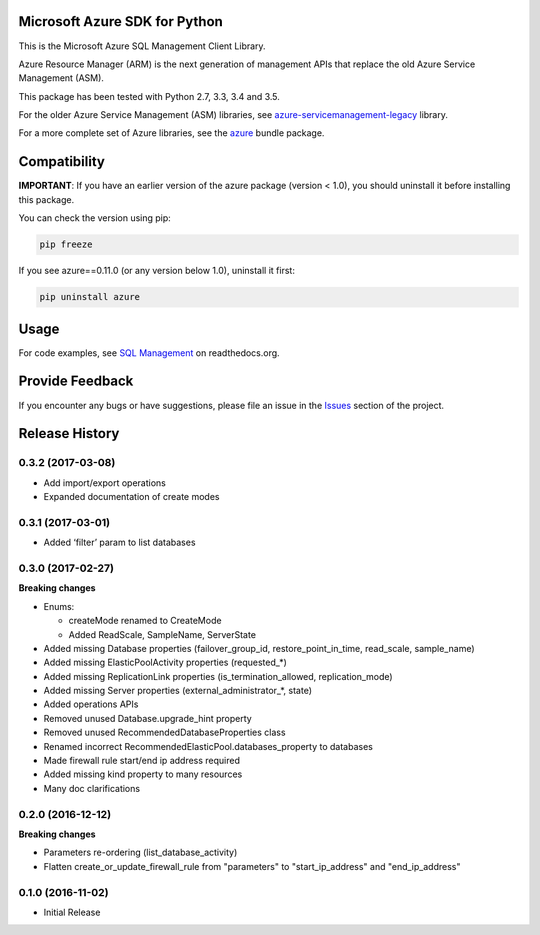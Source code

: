 Microsoft Azure SDK for Python
==============================

This is the Microsoft Azure SQL Management Client Library.

Azure Resource Manager (ARM) is the next generation of management APIs that
replace the old Azure Service Management (ASM).

This package has been tested with Python 2.7, 3.3, 3.4 and 3.5.

For the older Azure Service Management (ASM) libraries, see
`azure-servicemanagement-legacy <https://pypi.python.org/pypi/azure-servicemanagement-legacy>`__ library.

For a more complete set of Azure libraries, see the `azure <https://pypi.python.org/pypi/azure>`__ bundle package.


Compatibility
=============

**IMPORTANT**: If you have an earlier version of the azure package
(version < 1.0), you should uninstall it before installing this package.

You can check the version using pip:

.. code:: shell

    pip freeze

If you see azure==0.11.0 (or any version below 1.0), uninstall it first:

.. code:: shell

    pip uninstall azure


Usage
=====

For code examples, see `SQL Management
<https://azure-sdk-for-python.readthedocs.org/en/latest/sample_azure-mgmt-sql.html>`__
on readthedocs.org.


Provide Feedback
================

If you encounter any bugs or have suggestions, please file an issue in the
`Issues <https://github.com/Azure/azure-sdk-for-python/issues>`__
section of the project.


.. :changelog:

Release History
===============

0.3.2 (2017-03-08)
++++++++++++++++++

* Add import/export operations
* Expanded documentation of create modes

0.3.1 (2017-03-01)
++++++++++++++++++

* Added ‘filter’ param to list databases

0.3.0 (2017-02-27)
++++++++++++++++++

**Breaking changes**

* Enums:

  * createMode renamed to CreateMode
  * Added ReadScale, SampleName, ServerState

* Added missing Database properties (failover_group_id, restore_point_in_time, read_scale, sample_name)
* Added missing ElasticPoolActivity properties (requested_*)
* Added missing ReplicationLink properties (is_termination_allowed, replication_mode)
* Added missing Server properties (external_administrator_*, state)
* Added operations APIs
* Removed unused Database.upgrade_hint property
* Removed unused RecommendedDatabaseProperties class
* Renamed incorrect RecommendedElasticPool.databases_property to databases
* Made firewall rule start/end ip address required
* Added missing kind property to many resources
* Many doc clarifications

0.2.0 (2016-12-12)
++++++++++++++++++

**Breaking changes**

* Parameters re-ordering (list_database_activity)
* Flatten create_or_update_firewall_rule from "parameters" to "start_ip_address" and "end_ip_address"

0.1.0 (2016-11-02)
++++++++++++++++++

* Initial Release


